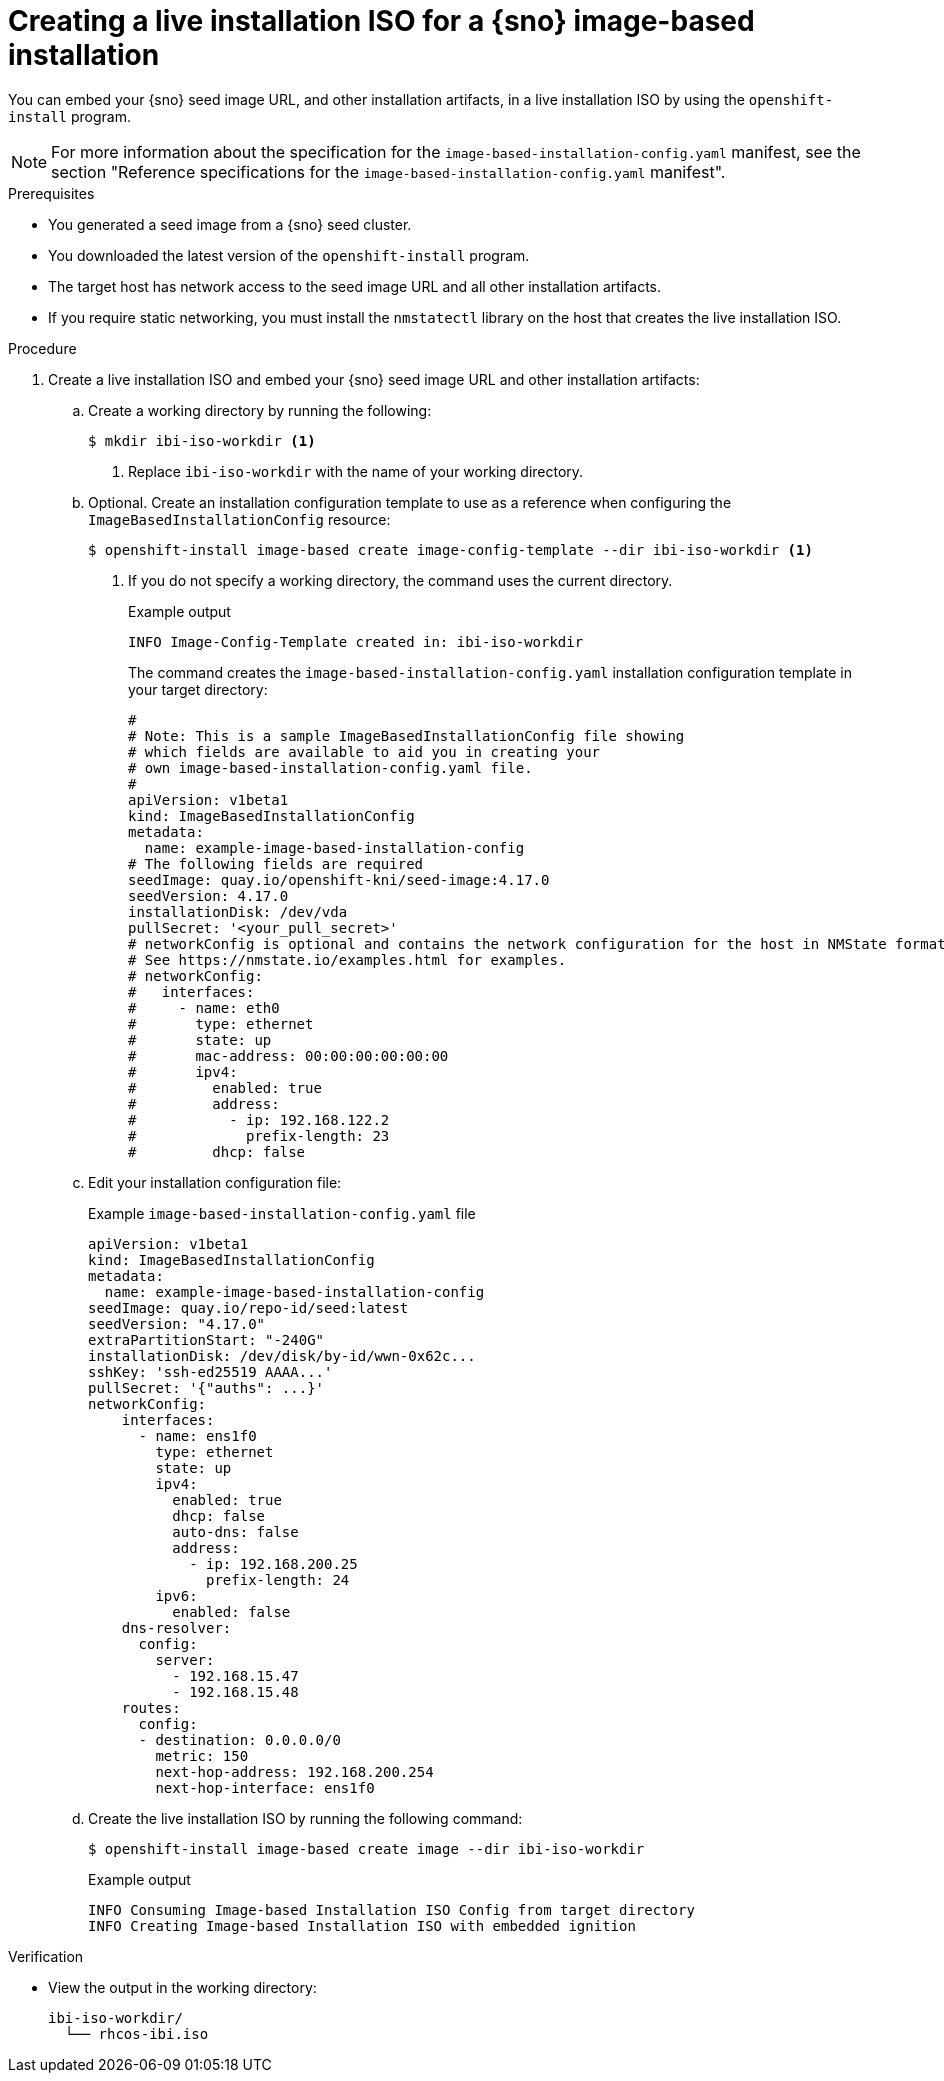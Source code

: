 // Module included in the following assemblies:
//
// * edge_computing/ibi-image-based-install.adoc 

:_mod-docs-content-type: PROCEDURE
[id="ibi-create-iso-for-bmh_{context}"]
= Creating a live installation ISO for a {sno} image-based installation

You can embed your {sno} seed image URL, and other installation artifacts, in a live installation ISO by using the `openshift-install` program. 

[NOTE]
====
For more information about the specification for the `image-based-installation-config.yaml` manifest, see the section "Reference specifications for the `image-based-installation-config.yaml` manifest".
====

.Prerequisites
* You generated a seed image from a {sno} seed cluster.
* You downloaded the latest version of the `openshift-install` program.
* The target host has network access to the seed image URL and all other installation artifacts.
* If you require static networking, you must install the `nmstatectl` library on the host that creates the live installation ISO.

.Procedure

. Create a live installation ISO and embed your {sno} seed image URL and other installation artifacts:

.. Create a working directory by running the following:
+
[source,terminal]
----
$ mkdir ibi-iso-workdir <1>
----
<1> Replace `ibi-iso-workdir` with the name of your working directory.

.. Optional. Create an installation configuration template to use as a reference when configuring the `ImageBasedInstallationConfig` resource:
+
[source,terminal]
----
$ openshift-install image-based create image-config-template --dir ibi-iso-workdir <1>
----
<1> If you do not specify a working directory, the command uses the current directory.
+
.Example output
[source,terminal]
----
INFO Image-Config-Template created in: ibi-iso-workdir
----
+
The command creates the `image-based-installation-config.yaml` installation configuration template in your target directory:
+
[source,yaml]
----
#
# Note: This is a sample ImageBasedInstallationConfig file showing
# which fields are available to aid you in creating your
# own image-based-installation-config.yaml file.
#
apiVersion: v1beta1
kind: ImageBasedInstallationConfig
metadata:
  name: example-image-based-installation-config
# The following fields are required
seedImage: quay.io/openshift-kni/seed-image:4.17.0
seedVersion: 4.17.0
installationDisk: /dev/vda
pullSecret: '<your_pull_secret>'
# networkConfig is optional and contains the network configuration for the host in NMState format.
# See https://nmstate.io/examples.html for examples.
# networkConfig:
#   interfaces:
#     - name: eth0
#       type: ethernet
#       state: up
#       mac-address: 00:00:00:00:00:00
#       ipv4:
#         enabled: true
#         address:
#           - ip: 192.168.122.2
#             prefix-length: 23
#         dhcp: false
----

.. Edit your installation configuration file:
+
.Example `image-based-installation-config.yaml` file
[source,yaml]
----
apiVersion: v1beta1
kind: ImageBasedInstallationConfig
metadata:
  name: example-image-based-installation-config
seedImage: quay.io/repo-id/seed:latest
seedVersion: "4.17.0"
extraPartitionStart: "-240G"
installationDisk: /dev/disk/by-id/wwn-0x62c...
sshKey: 'ssh-ed25519 AAAA...'
pullSecret: '{"auths": ...}'
networkConfig:
    interfaces:
      - name: ens1f0
        type: ethernet
        state: up
        ipv4:
          enabled: true
          dhcp: false
          auto-dns: false
          address:
            - ip: 192.168.200.25
              prefix-length: 24
        ipv6:
          enabled: false
    dns-resolver:
      config:
        server:
          - 192.168.15.47
          - 192.168.15.48
    routes:
      config:
      - destination: 0.0.0.0/0
        metric: 150
        next-hop-address: 192.168.200.254
        next-hop-interface: ens1f0

----

.. Create the live installation ISO by running the following command:
+ 
[source,terminal]
----
$ openshift-install image-based create image --dir ibi-iso-workdir
----
+
.Example output
[source,terminal]
----
INFO Consuming Image-based Installation ISO Config from target directory
INFO Creating Image-based Installation ISO with embedded ignition
----

.Verification

* View the output in the working directory:
+
[source,text]
----
ibi-iso-workdir/
  └── rhcos-ibi.iso
----
